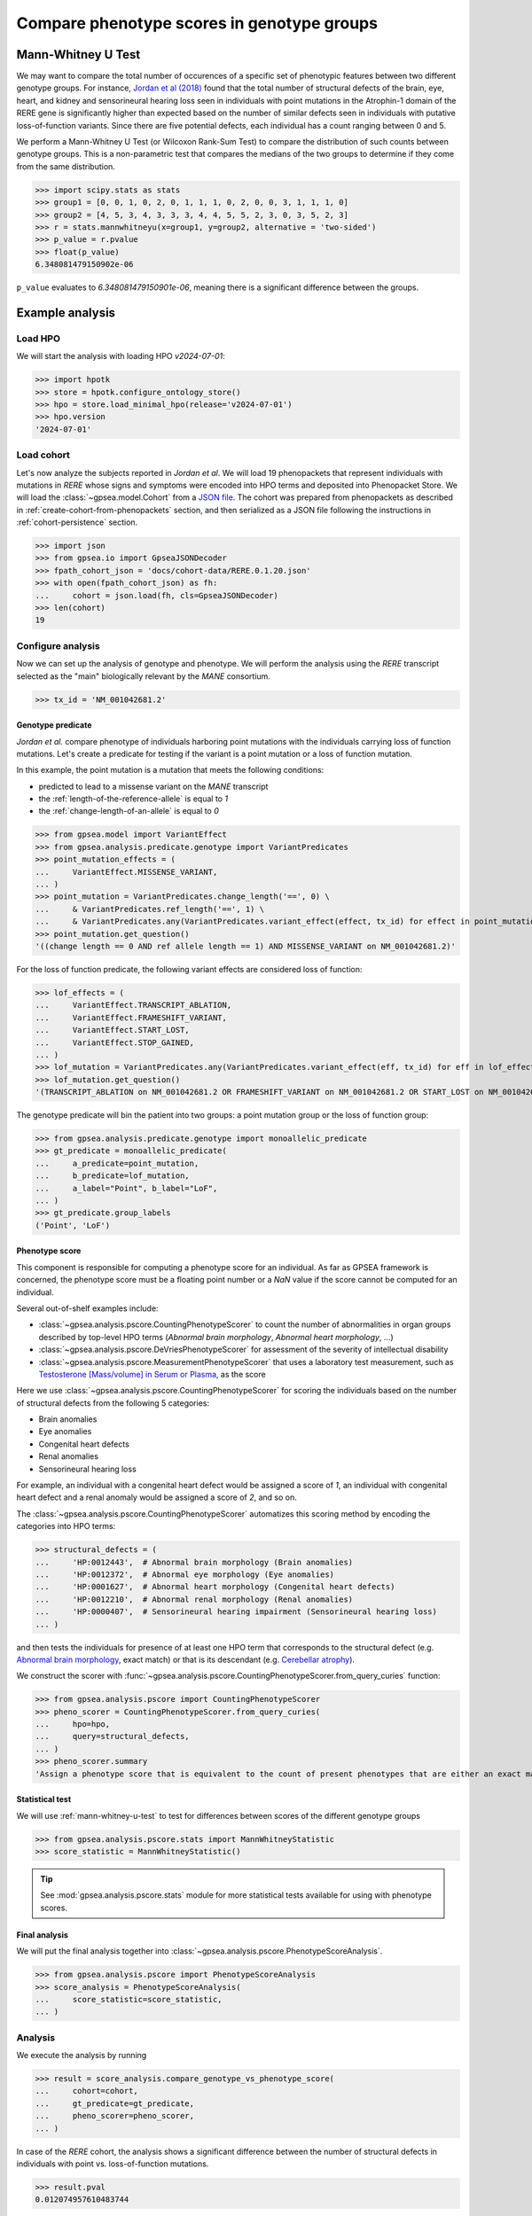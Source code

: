 .. _phenotype-score-stats:


===========================================
Compare phenotype scores in genotype groups
===========================================


.. _mann-whitney-u-test:

*******************
Mann-Whitney U Test
*******************

We may want to compare the total number of occurences of a specific set of phenotypic features between two different genotype groups.
For instance, `Jordan et al (2018) <https://pubmed.ncbi.nlm.nih.gov/29330883/>`_ found that the total number of structural defects
of the brain, eye, heart, and kidney and sensorineural hearing loss seen in individuals with point mutations in the Atrophin-1 domain of the RERE gene
is significantly higher than expected based on the number of similar defects seen in individuals with putative loss-of-function variants.
Since there are five potential defects, each individual has a count ranging between 0 and 5.

We perform a Mann-Whitney U Test (or Wilcoxon Rank-Sum Test) to compare the distribution of such counts between genotype groups.
This is a non-parametric test that compares the medians of the two groups to determine if they come from the same distribution.

>>> import scipy.stats as stats
>>> group1 = [0, 0, 1, 0, 2, 0, 1, 1, 1, 0, 2, 0, 0, 3, 1, 1, 1, 0]
>>> group2 = [4, 5, 3, 4, 3, 3, 3, 4, 4, 5, 5, 2, 3, 0, 3, 5, 2, 3]
>>> r = stats.mannwhitneyu(x=group1, y=group2, alternative = 'two-sided')
>>> p_value = r.pvalue
>>> float(p_value)
6.348081479150902e-06


``p_value`` evaluates to `6.348081479150901e-06`, meaning there is a significant difference between the groups.


****************
Example analysis
****************


Load HPO
========

We will start the analysis with loading HPO `v2024-07-01`:

>>> import hpotk
>>> store = hpotk.configure_ontology_store()
>>> hpo = store.load_minimal_hpo(release='v2024-07-01')
>>> hpo.version
'2024-07-01'


Load cohort
===========

Let's now analyze the subjects reported in *Jordan et al*.
We will load 19 phenopackets that represent individuals with mutations in *RERE*
whose signs and symptoms were encoded into HPO terms and deposited into Phenopacket Store.
We will load the :class:`~gpsea.model.Cohort`
from a `JSON file <https://github.com/monarch-initiative/gpsea/tree/main/docs/cohort-data/RERE.0.1.20.json>`_.
The cohort was prepared from phenopackets as described in :ref:`create-cohort-from-phenopackets` section,
and then serialized as a JSON file following the instructions in :ref:`cohort-persistence` section.

.. 
   Prepare the JSON file by running the tests in `tests/tests/test_generate_doc_cohorts.py`.

>>> import json
>>> from gpsea.io import GpseaJSONDecoder
>>> fpath_cohort_json = 'docs/cohort-data/RERE.0.1.20.json'
>>> with open(fpath_cohort_json) as fh:
...     cohort = json.load(fh, cls=GpseaJSONDecoder)
>>> len(cohort)
19


Configure analysis
==================

Now we can set up the analysis of genotype and phenotype.
We will perform the analysis using the *RERE* transcript selected
as the "main" biologically relevant by the `MANE` consortium.

>>> tx_id = 'NM_001042681.2'


Genotype predicate
------------------

*Jordan et al.* compare phenotype of individuals harboring point mutations
with the individuals carrying loss of function mutations. 
Let's create a predicate for testing if the variant 
is a point mutation or a loss of function mutation.

In this example, the point mutation is a mutation that meets the following conditions:

* predicted to lead to a missense variant on the `MANE` transcript
* the :ref:`length-of-the-reference-allele` is equal to `1`
* the :ref:`change-length-of-an-allele` is equal to `0`

>>> from gpsea.model import VariantEffect
>>> from gpsea.analysis.predicate.genotype import VariantPredicates
>>> point_mutation_effects = (
...     VariantEffect.MISSENSE_VARIANT,
... )
>>> point_mutation = VariantPredicates.change_length('==', 0) \
...     & VariantPredicates.ref_length('==', 1) \
...     & VariantPredicates.any(VariantPredicates.variant_effect(effect, tx_id) for effect in point_mutation_effects)
>>> point_mutation.get_question()
'((change length == 0 AND ref allele length == 1) AND MISSENSE_VARIANT on NM_001042681.2)'


For the loss of function predicate, the following variant effects are considered loss of function:

>>> lof_effects = (
...     VariantEffect.TRANSCRIPT_ABLATION,
...     VariantEffect.FRAMESHIFT_VARIANT,
...     VariantEffect.START_LOST,
...     VariantEffect.STOP_GAINED,
... )
>>> lof_mutation = VariantPredicates.any(VariantPredicates.variant_effect(eff, tx_id) for eff in lof_effects)
>>> lof_mutation.get_question()
'(TRANSCRIPT_ABLATION on NM_001042681.2 OR FRAMESHIFT_VARIANT on NM_001042681.2 OR START_LOST on NM_001042681.2 OR STOP_GAINED on NM_001042681.2)'


The genotype predicate will bin the patient into two groups: a point mutation group or the loss of function group:

>>> from gpsea.analysis.predicate.genotype import monoallelic_predicate
>>> gt_predicate = monoallelic_predicate(
...     a_predicate=point_mutation,
...     b_predicate=lof_mutation,
...     a_label="Point", b_label="LoF",
... )
>>> gt_predicate.group_labels
('Point', 'LoF')


.. _phenotype-score:

Phenotype score
---------------

This component is responsible for computing a phenotype score for an individual.
As far as GPSEA framework is concerned, the phenotype score must be a floating point number
or a `NaN` value if the score cannot be computed for an individual.

Several out-of-shelf examples include:

* :class:`~gpsea.analysis.pscore.CountingPhenotypeScorer` to count the number of abnormalities 
  in organ groups described by top-level HPO terms (*Abnormal brain morphology*, *Abnormal heart morphology*, ...)
* :class:`~gpsea.analysis.pscore.DeVriesPhenotypeScorer` for assessment of the severity of intellectual disability
* :class:`~gpsea.analysis.pscore.MeasurementPhenotypeScorer` that uses a laboratory test measurement, 
  such as `Testosterone [Mass/volume] in Serum or Plasma <https://loinc.org/2986-8/>`_, as the score

Here we use :class:`~gpsea.analysis.pscore.CountingPhenotypeScorer` for scoring
the individuals based on the number of structural defects
from the following 5 categories:

* Brain anomalies
* Eye anomalies
* Congenital heart defects
* Renal anomalies
* Sensorineural hearing loss

For example, an individual with a congenital heart defect would be assigned a score of `1`,
an individual with congenital heart defect and a renal anomaly would be assigned a score of `2`,
and so on.

The :class:`~gpsea.analysis.pscore.CountingPhenotypeScorer` automatizes this scoring method
by encoding the categories into HPO terms:

>>> structural_defects = (
...     'HP:0012443',  # Abnormal brain morphology (Brain anomalies)
...     'HP:0012372',  # Abnormal eye morphology (Eye anomalies)
...     'HP:0001627',  # Abnormal heart morphology (Congenital heart defects)
...     'HP:0012210',  # Abnormal renal morphology (Renal anomalies)
...     'HP:0000407',  # Sensorineural hearing impairment (Sensorineural hearing loss)
... )


and then tests the individuals for presence of at least one HPO term
that corresponds to the structural defect
(e.g. `Abnormal brain morphology <https://hpo.jax.org/browse/term/HP:0012443>`_, exact match)
or that is its descendant
(e.g. `Cerebellar atrophy <https://hpo.jax.org/browse/term/HP:0001272>`_).

We construct the scorer with
:func:`~gpsea.analysis.pscore.CountingPhenotypeScorer.from_query_curies` function:

>>> from gpsea.analysis.pscore import CountingPhenotypeScorer
>>> pheno_scorer = CountingPhenotypeScorer.from_query_curies(
...     hpo=hpo,
...     query=structural_defects,
... )
>>> pheno_scorer.summary
'Assign a phenotype score that is equivalent to the count of present phenotypes that are either an exact match to the query terms or their descendants'


Statistical test
----------------

We will use :ref:`mann-whitney-u-test` to test for differences between scores
of the different genotype groups

>>> from gpsea.analysis.pscore.stats import MannWhitneyStatistic
>>> score_statistic = MannWhitneyStatistic()


.. tip::

   See :mod:`gpsea.analysis.pscore.stats` module for more statistical tests available
   for using with phenotype scores.


Final analysis
--------------

We will put the final analysis together into :class:`~gpsea.analysis.pscore.PhenotypeScoreAnalysis`.

>>> from gpsea.analysis.pscore import PhenotypeScoreAnalysis
>>> score_analysis = PhenotypeScoreAnalysis(
...     score_statistic=score_statistic,   
... )


Analysis
========

We execute the analysis by running

>>> result = score_analysis.compare_genotype_vs_phenotype_score(
...     cohort=cohort,
...     gt_predicate=gt_predicate,
...     pheno_scorer=pheno_scorer,
... )


In case of the *RERE* cohort, the analysis shows a significant difference
between the number of structural defects in individuals
with point vs. loss-of-function mutations.

>>> result.pval
0.012074957610483744


To explore further, we can access a data frame with genotype categories and phenotype counts:

>>> scores = result.data.sort_index()
>>> scores.head()  # doctest: +NORMALIZE_WHITESPACE
                                      genotype  phenotype
patient_id
Subject 10[PMID_27087320_Subject_10]         1          0
Subject 1[PMID_27087320_Subject_1]           0          4
Subject 1[PMID_29330883_Subject_1]           1          0
Subject 2[PMID_27087320_Subject_2]        None          4
Subject 2[PMID_29330883_Subject_2]           1          1


The data frame provides a `genotype` category and a `phenotype_score` for each patient.
The genotype category should be interpreted in the context of the genotype predicate:

>>> gt_id_to_name = {c.category.cat_id: c.category.name for c in gt_predicate.get_categorizations()}
>>> gt_id_to_name
{0: 'Point', 1: 'LoF'}


The genotype code `0` is assigned to patients with a point mutation, `1` corresponds to the loss-of-function mutations,
and `None` is assigned to patients who cannot be assigned into any of the groups.

Last, let's use :meth:`~gpsea.analysis.pscore.PhenotypeScoreAnalysisResult.plot_boxplots` method
to visualize the phenotype score distributions:

>>> import matplotlib.pyplot as plt
>>> fig, ax = plt.subplots(figsize=(6, 4), dpi=120)
>>> result.plot_boxplots(
...     ax=ax,
... )
>>> _ = ax.grid(axis="y")
>>> _ = ax.set(
...     ylabel="Phenotype score", ylim=(-0.5, len(structural_defects) + 0.5)
... )


.. image:: /img/rere_phenotype_score_boxplot.png
   :alt: Phenotype score distribution
   :align: center
   :width: 600px

.. doctest:: phenotype-scores
   :hide:

   >>> fig.savefig('docs/img/rere_phenotype_score_boxplot.png')  # doctest: +SKIP



We see that the individuals with the point mutations feature structural defects
than the individuals with the loss-of-function mutations.

The box extends from the first quartile (Q1) to the third quartile (Q3) of the data,
with a red line at the median.
The whiskers extend from the box to the farthest data point
lying within 1.5x the inter-quartile range (IQR) from the box.
